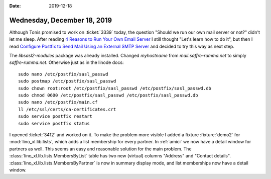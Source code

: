 :date: 2019-12-18

============================
Wednesday, December 18, 2019
============================

Although Tonis promised to work on :ticket:`3339` today, the question "Should
we run our own mail server or not?" didn't let me sleep. After reading `4
Reasons to Run Your Own Email Server
<https://danielmiessler.com/blog/4-reasons-run-email-server/>`__ I still thought
"Let's learn how to do it", but then I read `Configure Postfix to Send Mail
Using an External SMTP Server
<https://www.linode.com/docs/email/postfix/postfix-smtp-debian7/>`__
and decided to try this way as next step.

The `libsasl2-modules` package was already installed.
Changed `myhostname` from `mail.saffre-rumma.net` to simply `saffre-rumma.net`.
Otherwise just as in the linode docs::

 sudo nano /etc/postfix/sasl_passwd
 sudo postmap /etc/postfix/sasl_passwd
 sudo chown root:root /etc/postfix/sasl_passwd /etc/postfix/sasl_passwd.db
 sudo chmod 0600 /etc/postfix/sasl_passwd /etc/postfix/sasl_passwd.db
 sudo nano /etc/postfix/main.cf
 ll /etc/ssl/certs/ca-certificates.crt
 sudo service postfix restart
 sudo service postfix status



I opened :ticket:`3412` and worked on it.   To make the problem more visible I
added a fixture :fixture:`demo2` for :mod:`lino_xl.lib.lists`, which adds a list
membership for every partner. In :ref:`amici` we now have a detail window for
partners as well.  This seems an easy and reasonable solution for the main
problem.  
The :class:`lino_xl.lib.lists.MembersByList` table has two new
(virtual) columns "Address" and "Contact details".
:class:`lino_xl.lib.lists.MembersByPartner` is now in summary display mode, and
list memberships now have a detail window.
